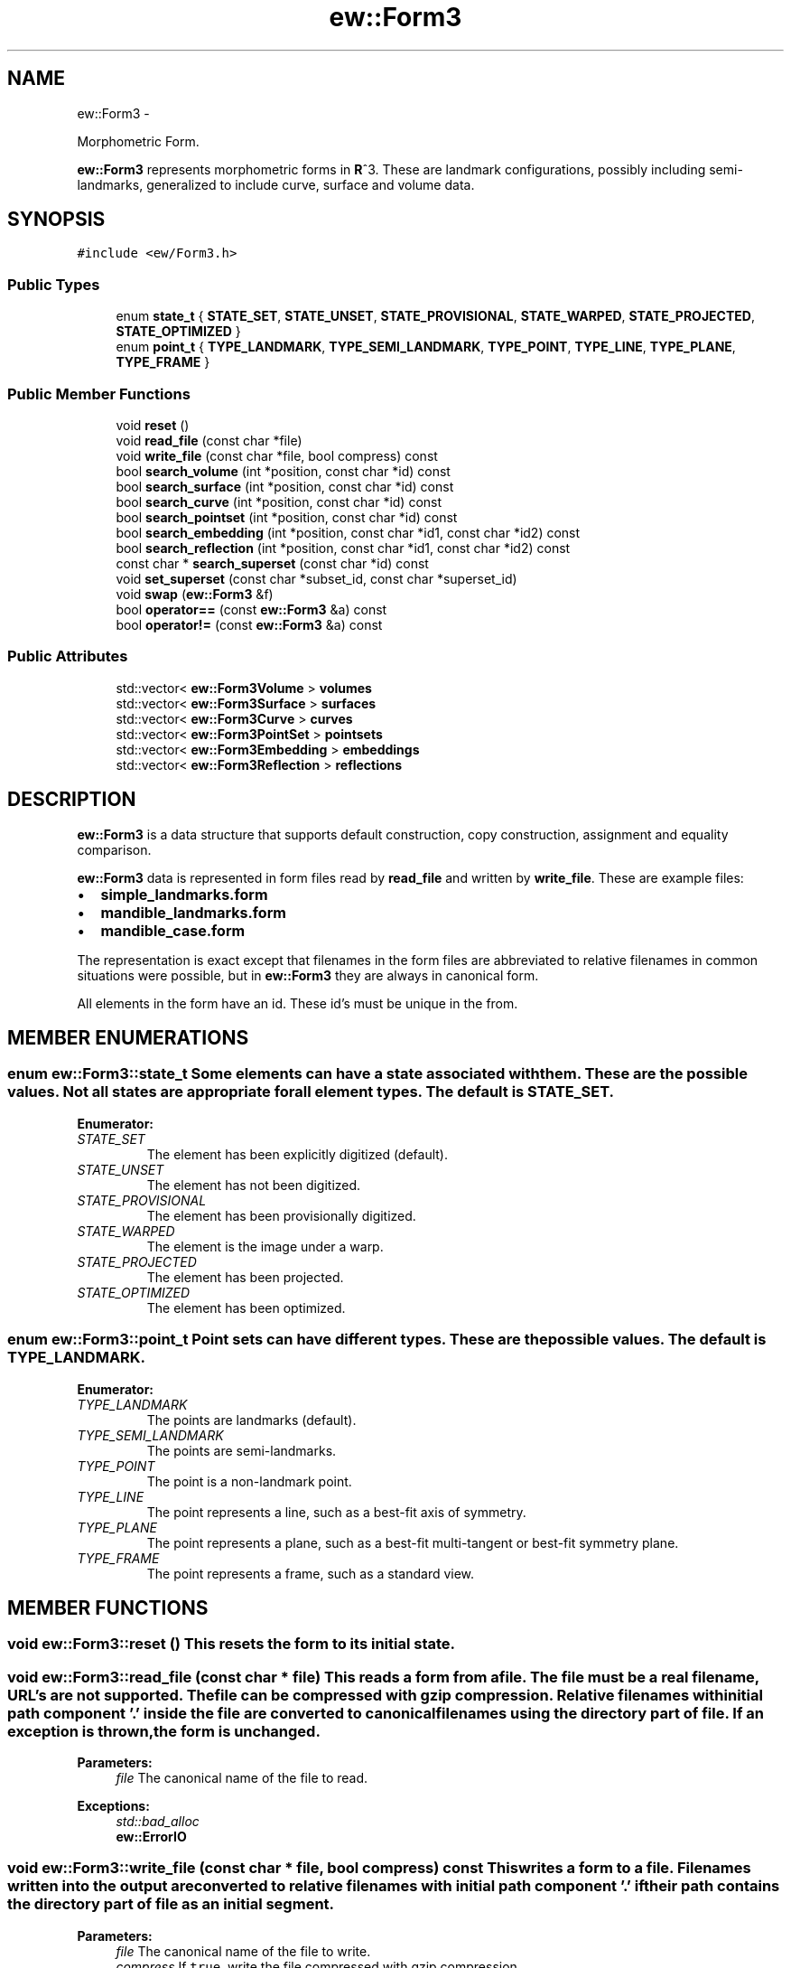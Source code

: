 .TH "ew::Form3" 3 "4.20100927" "EW Library" "EW Library"
.ad l
.nh
.SH NAME
ew::Form3 \- 
.PP
Morphometric Form.  

\fBew::Form3\fP represents morphometric forms in \fBR\fP^3. These are landmark configurations, possibly including semi-landmarks, generalized to include curve, surface and volume data.
.SH SYNOPSIS
.br
.PP
.PP
\fC#include <ew/Form3.h>\fP
.SS "Public Types"

.in +1c
.ti -1c
.RI "enum \fBstate_t\fP { \fBSTATE_SET\fP, \fBSTATE_UNSET\fP, \fBSTATE_PROVISIONAL\fP, \fBSTATE_WARPED\fP, \fBSTATE_PROJECTED\fP, \fBSTATE_OPTIMIZED\fP }"
.br
.ti -1c
.RI "enum \fBpoint_t\fP { \fBTYPE_LANDMARK\fP, \fBTYPE_SEMI_LANDMARK\fP, \fBTYPE_POINT\fP, \fBTYPE_LINE\fP, \fBTYPE_PLANE\fP, \fBTYPE_FRAME\fP }"
.br
.in -1c
.SS "Public Member Functions"

.in +1c
.ti -1c
.RI "void \fBreset\fP ()"
.br
.ti -1c
.RI "void \fBread_file\fP (const char *file)"
.br
.ti -1c
.RI "void \fBwrite_file\fP (const char *file, bool compress) const "
.br
.ti -1c
.RI "bool \fBsearch_volume\fP (int *position, const char *id) const "
.br
.ti -1c
.RI "bool \fBsearch_surface\fP (int *position, const char *id) const "
.br
.ti -1c
.RI "bool \fBsearch_curve\fP (int *position, const char *id) const "
.br
.ti -1c
.RI "bool \fBsearch_pointset\fP (int *position, const char *id) const "
.br
.ti -1c
.RI "bool \fBsearch_embedding\fP (int *position, const char *id1, const char *id2) const "
.br
.ti -1c
.RI "bool \fBsearch_reflection\fP (int *position, const char *id1, const char *id2) const "
.br
.ti -1c
.RI "const char * \fBsearch_superset\fP (const char *id) const "
.br
.ti -1c
.RI "void \fBset_superset\fP (const char *subset_id, const char *superset_id)"
.br
.ti -1c
.RI "void \fBswap\fP (\fBew::Form3\fP &f)"
.br
.ti -1c
.RI "bool \fBoperator==\fP (const \fBew::Form3\fP &a) const "
.br
.ti -1c
.RI "bool \fBoperator!=\fP (const \fBew::Form3\fP &a) const "
.br
.in -1c
.SS "Public Attributes"

.in +1c
.ti -1c
.RI "std::vector< \fBew::Form3Volume\fP > \fBvolumes\fP"
.br
.ti -1c
.RI "std::vector< \fBew::Form3Surface\fP > \fBsurfaces\fP"
.br
.ti -1c
.RI "std::vector< \fBew::Form3Curve\fP > \fBcurves\fP"
.br
.ti -1c
.RI "std::vector< \fBew::Form3PointSet\fP > \fBpointsets\fP"
.br
.ti -1c
.RI "std::vector< \fBew::Form3Embedding\fP > \fBembeddings\fP"
.br
.ti -1c
.RI "std::vector< \fBew::Form3Reflection\fP > \fBreflections\fP"
.br
.in -1c
.SH DESCRIPTION
.PP 
.PP
\fBew::Form3\fP is a data structure that supports default construction, copy construction, assignment and equality comparison.
.PP
\fBew::Form3\fP data is represented in form files read by \fBread_file\fP and written by \fBwrite_file\fP. These are example files:
.IP "\(bu" 2
\fBsimple_landmarks.form\fP
.IP "\(bu" 2
\fBmandible_landmarks.form\fP
.IP "\(bu" 2
\fBmandible_case.form\fP
.PP
The representation is exact except that filenames in the form files are abbreviated to relative filenames in common situations were possible, but in \fBew::Form3\fP they are always in canonical form.
.PP
All elements in the form have an id. These id's must be unique in the from. 
.SH MEMBER ENUMERATIONS
.PP 
.SS "enum \fBew::Form3::state_t\fP"Some elements can have a state associated with them. These are the possible values. Not all states are appropriate for all element types. The default is \fBSTATE_SET\fP. 
.PP
\fBEnumerator: \fP
.in +1c
.TP
\fB\fISTATE_SET \fP\fP
The element has been explicitly digitized (default). 
.TP
\fB\fISTATE_UNSET \fP\fP
The element has not been digitized. 
.TP
\fB\fISTATE_PROVISIONAL \fP\fP
The element has been provisionally digitized. 
.TP
\fB\fISTATE_WARPED \fP\fP
The element is the image under a warp. 
.TP
\fB\fISTATE_PROJECTED \fP\fP
The element has been projected. 
.TP
\fB\fISTATE_OPTIMIZED \fP\fP
The element has been optimized. 
.SS "enum \fBew::Form3::point_t\fP"Point sets can have different types. These are the possible values. The default is \fBTYPE_LANDMARK\fP. 
.PP
\fBEnumerator: \fP
.in +1c
.TP
\fB\fITYPE_LANDMARK \fP\fP
The points are landmarks (default). 
.TP
\fB\fITYPE_SEMI_LANDMARK \fP\fP
The points are semi-landmarks. 
.TP
\fB\fITYPE_POINT \fP\fP
The point is a non-landmark point. 
.TP
\fB\fITYPE_LINE \fP\fP
The point represents a line, such as a best-fit axis of symmetry. 
.TP
\fB\fITYPE_PLANE \fP\fP
The point represents a plane, such as a best-fit multi-tangent or best-fit symmetry plane. 
.TP
\fB\fITYPE_FRAME \fP\fP
The point represents a frame, such as a standard view. 
.SH MEMBER FUNCTIONS
.PP 
.SS "void ew::Form3::reset ()"This resets the form to its initial state. 
.SS "void ew::Form3::read_file (const char * file)"This reads a form from a file. The file must be a real filename, URL's are not supported. The file can be compressed with gzip compression. Relative filenames with initial path component '.' inside the file are converted to canonical filenames using the directory part of \fIfile\fP. If an exception is thrown, the form is unchanged. 
.PP
\fBParameters:\fP
.RS 4
\fIfile\fP The canonical name of the file to read. 
.RE
.PP
\fBExceptions:\fP
.RS 4
\fIstd::bad_alloc\fP 
.br
\fI\fBew::ErrorIO\fP\fP 
.RE
.PP

.SS "void ew::Form3::write_file (const char * file, bool compress) const"This writes a form to a file. Filenames written into the output are converted to relative filenames with initial path component '.' if their path contains the directory part of \fIfile\fP as an initial segment. 
.PP
\fBParameters:\fP
.RS 4
\fIfile\fP The canonical name of the file to write. 
.br
\fIcompress\fP If \fCtrue\fP, write the file compressed with gzip compression. 
.RE
.PP
\fBExceptions:\fP
.RS 4
\fIstd::bad_alloc\fP 
.br
\fI\fBew::ErrorIO\fP\fP 
.RE
.PP

.SS "bool ew::Form3::search_volume (int * position, const char * id) const"This searches the volumes in the form for an id. 
.PP
\fBParameters:\fP
.RS 4
\fIposition\fP The index in the vector that a volume with this id would be if inserted into the vector of volumes. 
.br
\fIid\fP The id to search for. 
.RE
.PP
\fBReturns:\fP
.RS 4
\fCtrue\fP if the id is an existing volume id. 
.RE
.PP

.SS "bool ew::Form3::search_surface (int * position, const char * id) const"This searches the surfaces in the form for an id. 
.PP
\fBParameters:\fP
.RS 4
\fIposition\fP The index in the vector that a surface with this id would be if inserted into the vector of surfaces. 
.br
\fIid\fP The id to search for. 
.RE
.PP
\fBReturns:\fP
.RS 4
\fCtrue\fP if the id is an existing surface id. 
.RE
.PP

.SS "bool ew::Form3::search_curve (int * position, const char * id) const"This searches the curves in the form for an id. 
.PP
\fBParameters:\fP
.RS 4
\fIposition\fP The index in the vector that a curve with this id would be if inserted into the vector of curves. 
.br
\fIid\fP The id to search for. 
.RE
.PP
\fBReturns:\fP
.RS 4
\fCtrue\fP if the id is an existing curve id. 
.RE
.PP

.SS "bool ew::Form3::search_pointset (int * position, const char * id) const"This searches the point sets in the form for an id. 
.PP
\fBParameters:\fP
.RS 4
\fIposition\fP The index in the vector that a point set with this id would be if inserted into the vector of point sets. 
.br
\fIid\fP The id to search for. 
.RE
.PP
\fBReturns:\fP
.RS 4
\fCtrue\fP if the id is an existing point set id. 
.RE
.PP

.SS "bool ew::Form3::search_embedding (int * position, const char * id1, const char * id2) const"This searches the embeddings in the form for the id's. 
.PP
\fBParameters:\fP
.RS 4
\fIposition\fP The index in the vector that a embedding with these id's would be if inserted into the vector of embeddings. 
.br
\fIid1\fP The subset_id to search for. 
.br
\fIid2\fP The superset_id to search for. 
.RE
.PP
\fBReturns:\fP
.RS 4
\fCtrue\fP if the id's belong to an existing embedding. 
.RE
.PP

.SS "bool ew::Form3::search_reflection (int * position, const char * id1, const char * id2) const"This searches the reflections in the form for the id's. 
.PP
\fBParameters:\fP
.RS 4
\fIposition\fP The index in the vector that a reflection with these id's would be if inserted into the vector of reflections. 
.br
\fIid1\fP The left_id to search for. 
.br
\fIid2\fP The right_id to search for. 
.RE
.PP
\fBReturns:\fP
.RS 4
\fCtrue\fP if the id's belong to an existing reflection. 
.RE
.PP

.SS "const char * ew::Form3::search_superset (const char * id) const"This searches the embedding relations to see what, if any, element is a unique superset of a given element. 
.PP
\fBParameters:\fP
.RS 4
\fIid\fP The id of the original element. 
.RE
.PP
\fBReturns:\fP
.RS 4
The id of the unique superset of the original element, or 0. This pointer is valid until the form is changed. 
.RE
.PP

.SS "void ew::Form3::set_superset (const char * subset_id, const char * superset_id)"This makes one element the unique superset of another element. 
.PP
\fBParameters:\fP
.RS 4
\fIsubset_id\fP The id of the element that should have a unique superset. 
.br
\fIsuperset_id\fP The id of the element that be the unique superset. 
.RE
.PP

.SS "void ew::Form3::swap (\fBew::Form3\fP & that)\fC [inline]\fP"This swaps the data of 2 forms without any copying. 
.PP
\fBParameters:\fP
.RS 4
\fIthat\fP The form to swap with \fCthis\fP. 
.RE
.PP

.SS "bool ew::Form3::operator== (const \fBew::Form3\fP & a) const"Compares this form with another, member by member. 
.PP
\fBParameters:\fP
.RS 4
\fIa\fP the other form 
.RE
.PP

.SS "bool ew::Form3::operator!= (const \fBew::Form3\fP & a) const\fC [inline]\fP"Compares this form with another, member by member. 
.PP
\fBParameters:\fP
.RS 4
\fIa\fP the other form 
.RE
.PP

.SH MEMBER DATA
.PP 
.SS "std::vector< \fBew::Form3Volume\fP > \fBew::Form3::volumes\fP"An arbitrary number of volume elements. The volume data is stored in separate files. The files named are not expected to change during their use. These must be in alphabetical order by \fBew::Form3Volume::id\fP in the POSIX sorting order. 
.SS "std::vector< \fBew::Form3Surface\fP > \fBew::Form3::surfaces\fP"An arbitrary number of surface elements. The surface data is stored in separate files. The files named are not expected to change during their use. These must be in alphabetical order by \fBew::Form3Surface::id\fP in the POSIX sorting order. 
.SS "std::vector< \fBew::Form3Curve\fP > \fBew::Form3::curves\fP"An arbitrary number of curve elements. The curve data is stored in separate files. The files named can be created during the digitization, so can change during their use. These must be in alphabetical order by \fBew::Form3Curve::id\fP in the POSIX sorting order. 
.SS "std::vector< \fBew::Form3PointSet\fP > \fBew::Form3::pointsets\fP"An arbitrary number of point set elements. These must be in alphabetical order by id in the POSIX sorting order. 
.SS "std::vector< \fBew::Form3Embedding\fP > \fBew::Form3::embeddings\fP"An arbitrary number of individual embedding relationships. These must be in alphabetical order by \fBew::Form3Embedding::subset_id\fP, then \fBew::Form3Embedding::superset_id\fP in the POSIX sorting order. They must refer to elements of the form of appropriate dimension. This is how the curve or surface a semi-landmark belongs to is indicated. The semi-landmarks must be embedded in a unique curve or surface of the appropriate dimension. Regular landmarks can be embedded in one or more curves or surfaces. 
.SS "std::vector< \fBew::Form3Reflection\fP > \fBew::Form3::reflections\fP"An arbitrary number of individual reflection relationships. These must be in alphabetical order by \fBew::Form3Reflection::left_id\fP, then \fBew::Form3Reflection::right_id\fP in the POSIX sorting order. They must refer to elements of the form of appropriate dimension. 

